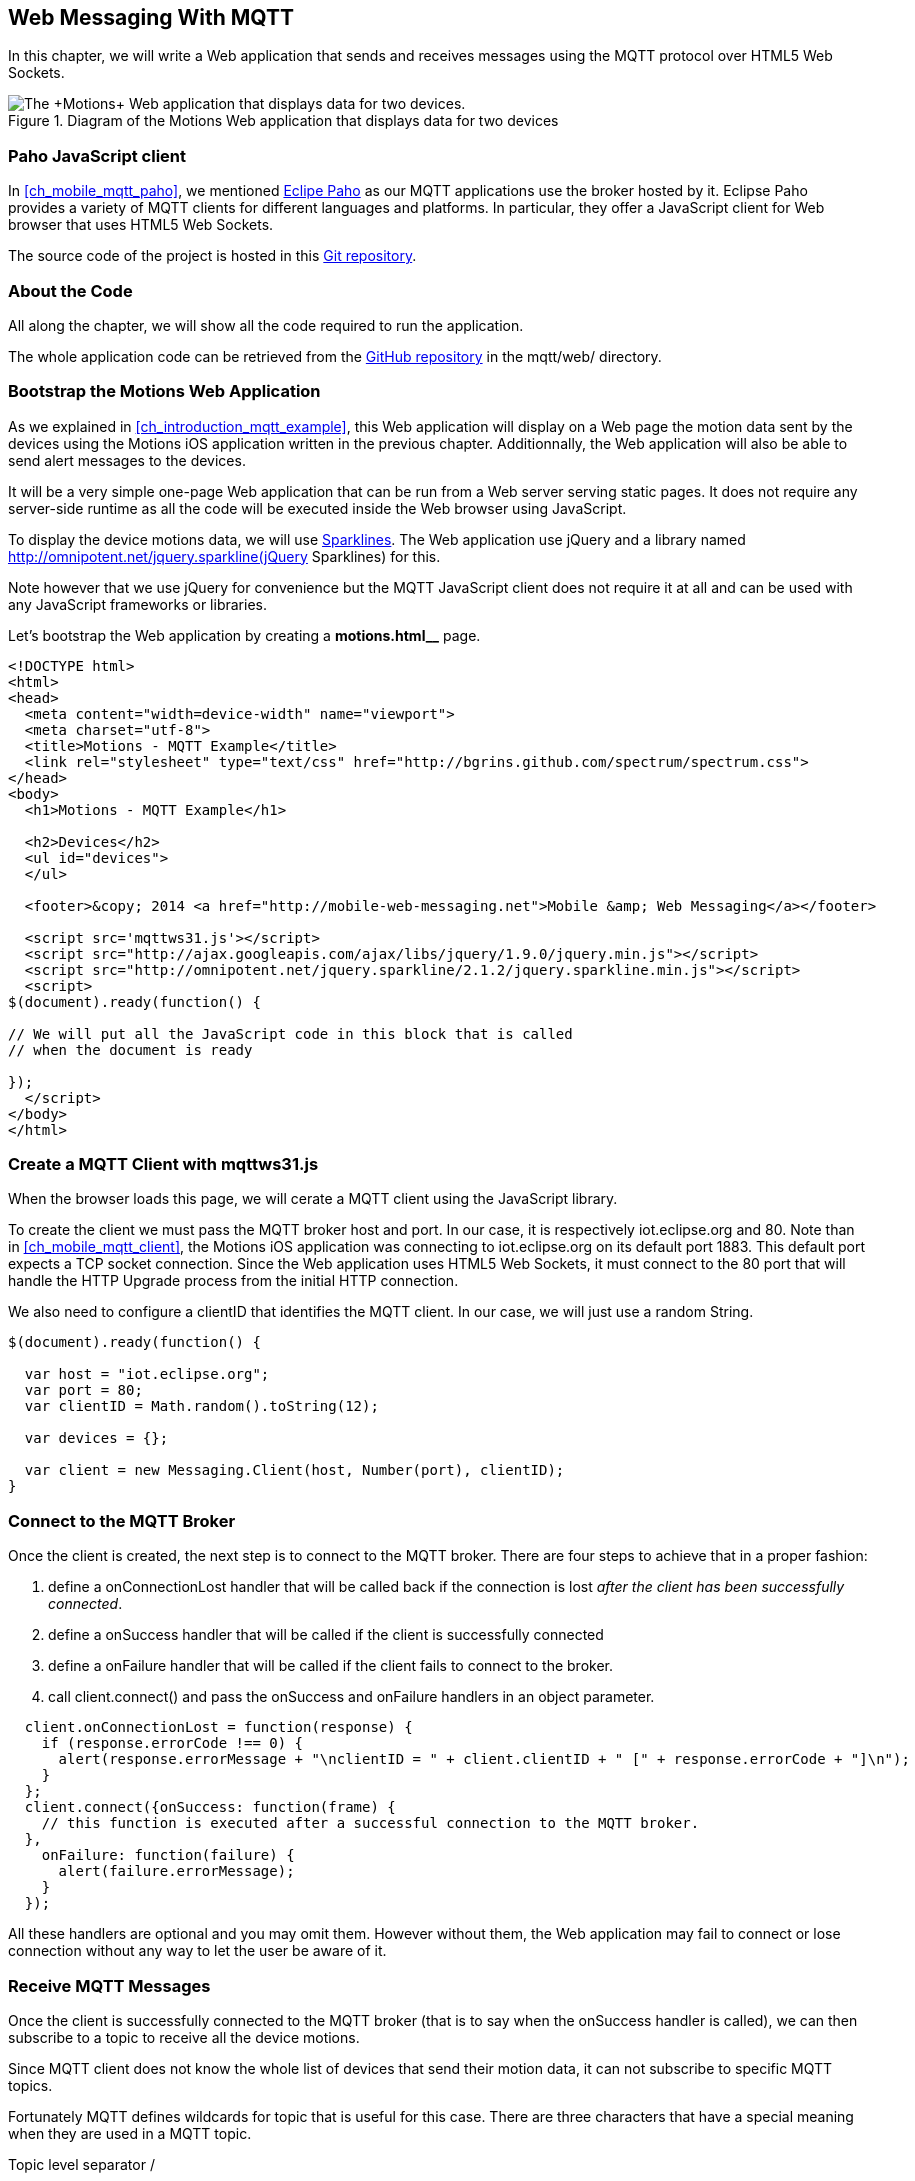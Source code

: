 [[ch_web_mqtt]]
== Web Messaging With MQTT

[role="lead"]
In this chapter, we will write a Web application that sends and receives messages using the MQTT protocol over HTML5 Web Sockets.

[[img_web_mqtt_1]]
.Diagram of the +Motions+ Web application that displays data for two devices
image::images/Chapter070/mqtt_web_app.png["The +Motions+ Web application that displays data for two devices."]

=== Paho JavaScript client

In <<ch_mobile_mqtt_paho>>, we mentioned http://eclipse.org/paho[Eclipe Paho] as our MQTT applications use the broker hosted by it.
Eclipse Paho provides a variety of MQTT clients for different languages and platforms. In particular, they offer a JavaScript client for Web browser that uses HTML5 Web Sockets.

The source code of the project is hosted in this  http://git.eclipse.org/c/paho/org.eclipse.paho.mqtt.javascript.git/[Git repository].

=== About the Code

All along the chapter, we will show all the code required to run the application.

The whole application code can be retrieved from the https://github.com/mobile-web-messaging/code[GitHub repository] in the +mqtt/web/+ directory.

=== Bootstrap the Motions Web Application

As we explained in <<ch_introduction_mqtt_example>>, this Web application will display on a Web page the motion data sent by the devices using the +Motions+ iOS application written in the previous chapter.
Additionnally, the Web application will also be able to send alert messages to the devices.

It will be a very simple one-page Web application that can be run from a Web server serving static pages. It does not require
any server-side runtime as all the code will be executed inside the Web browser using JavaScript.

To display the device motions data, we will use http://en.wikipedia.org/wiki/Sparkline[Sparklines]. The Web application use jQuery and a library named http://omnipotent.net/jquery.sparkline(jQuery Sparklines) for this.

Note however that we use jQuery for convenience but the MQTT JavaScript client does not require it at all and can be used with any JavaScript frameworks or libraries.
 
Let's bootstrap the Web application by creating a *motions.html__* page.

[[ex_web_mqtt_1]]
====
[source,html]
----
<!DOCTYPE html>
<html>
<head>
  <meta content="width=device-width" name="viewport">
  <meta charset="utf-8">
  <title>Motions - MQTT Example</title>
  <link rel="stylesheet" type="text/css" href="http://bgrins.github.com/spectrum/spectrum.css">
</head>
<body>
  <h1>Motions - MQTT Example</h1>
  
  <h2>Devices</h2>
  <ul id="devices">
  </ul>

  <footer>&copy; 2014 <a href="http://mobile-web-messaging.net">Mobile &amp; Web Messaging</a></footer>

  <script src='mqttws31.js'></script>
  <script src="http://ajax.googleapis.com/ajax/libs/jquery/1.9.0/jquery.min.js"></script>
  <script src="http://omnipotent.net/jquery.sparkline/2.1.2/jquery.sparkline.min.js"></script>
  <script>
$(document).ready(function() {

// We will put all the JavaScript code in this block that is called
// when the document is ready

});
  </script>
</body>
</html>
----
====

=== Create a MQTT Client with mqttws31.js

When the browser loads this page, we will cerate a MQTT client using the JavaScript library.

To create the client we must pass the MQTT broker host and port. In our case, it is respectively +iot.eclipse.org+ and +80+. Note than in <<ch_mobile_mqtt_client>>, the +Motions+ iOS application was connecting to +iot.eclipse.org+ on its default port +1883+. This default port expects a TCP socket connection. Since the Web application uses HTML5 Web Sockets, it must connect to the +80+ port that will handle the HTTP Upgrade process from the initial HTTP connection.

We also need to configure a +clientID+ that identifies the MQTT client.
In our case, we will just use a random String.

[source,js]
----
$(document).ready(function() {

  var host = "iot.eclipse.org";
  var port = 80;
  var clientID = Math.random().toString(12);

  var devices = {};

  var client = new Messaging.Client(host, Number(port), clientID);
}
----

=== Connect to the MQTT Broker

Once the +client+ is created, the next step is to connect to the MQTT broker.
There are four steps to achieve that in a proper fashion:

. define a +onConnectionLost+ handler that will be called back if the connection is lost _after the client has been successfully connected_.
. define a +onSuccess+ handler that will be called if the client is successfully connected
. define a +onFailure+ handler that will be called if the client fails to connect to the broker.
. call +client.connect()+ and pass the +onSuccess+ and +onFailure+ handlers in an object parameter.

[source,js]
----
  client.onConnectionLost = function(response) {
    if (response.errorCode !== 0) {
      alert(response.errorMessage + "\nclientID = " + client.clientID + " [" + response.errorCode + "]\n");
    }
  };            
  client.connect({onSuccess: function(frame) {
    // this function is executed after a successful connection to the MQTT broker.
  },
    onFailure: function(failure) {
      alert(failure.errorMessage);
    }
  }); 
----

All these handlers are optional and you may omit them. However without them, the Web application may fail to connect or lose connection without any way to let the user be aware of it.

=== Receive MQTT Messages

Once the client is successfully connected to the MQTT broker (that is to say when the +onSuccess+ handler is called), we can then subscribe to a topic to receive all the device motions.

Since MQTT client does not know the whole list of devices that send their motion data, it can not subscribe to specific MQTT topics.

Fortunately MQTT defines wildcards for topic that is useful for this case.
There are three characters that have a special meaning when they are used in a MQTT topic.

Topic level separator +/+::
The forward slash (/) is used to separate each level within a topic tree and provide a hierarchical structure to the topic space. The use of the topic level separator is significant when the two wildcard characters are encountered in topics specified by subscribers.

Multi-level wildcard +#+::
The number sign (#) is a wildcard character that matches any number of levels within a topic.

Single-level wildcard +$$+$$+::
The plus sign (+) is a wildcard character that matches only one topic level. 

The Web application is interested to receive any messages sent to topics of the form +/mwm/XXX/motion+ where +XXX+ is the device identifier. It maps to the MQTT wildcard topic +/mwm/$$+$$/motion+.

Note that it would not have been a good idea to use the more general wildcard +/mwm/#+ (using the multi-level wildcard) as it would have matched both +/mwm/XXX/motion+ _and_ +/mwm/XXX/alert+. The Web application is not interested by the alert sent to the devices. It is better to subscribe to the most specific wildcard topic instead of being too general and filters out message later. This also preserve network bandwith and CPU usage that the broker will not deliver messages to the client that would have to process them before discarding them anyhow.

[source,js]
----
  client.connect({onSuccess: function(frame) {
    // once the client is successfully connected,
    // subscribe to all the motions topics
    client.subscribe("/mwm/+/motion");
  },
    onFailure: function(failure) {
      alert(failure.errorMessage);
    }
  });
----

We have subscribed to the +/mwm/$$+$$/motion+ wildcard topic but how do we handle messages that will be delivered by the broker for all the topics that matches?

The +client+ object has a +onMessageArrived+ property that will be called every time a message is delivered to the client. This property must be a function that takes a single +message+ parameter corresponding to the MQTT message that is delivered to the client.

This +message+ object defines several properties representing the MQTT message data. The +destinationName+ property contains the actual name of the topic that
delivered this message. Since we have chosen to use a meaningful topic names of the form +/mwm/XXX/motion+, we can extract the +deviceID+ from the +destinationName+.

The +message+ object defines two properties to receive its payload content:

* +payloadBytes+ corresponds to a +ArrayBuffer+ representation of the message payload
* +payloadString+ corresponds to a UTF-8 string representation of the message payload. This property can only be used if the payload is composed of valid UTF-8 characters.

In <<ch_introduction_mqtt_example_message>>, we decided to send the device motions data as an array of 3 64-bit floats corresponding to the motions pitch, yaw and roll values.

To be able to get these values, we must use the +payloadBytes+ property and use a +DataView+ to retrieve the three values for this array.

Once we got these +pitch+, +roll+, and +yaw+ values, we call the +updateSparklines()+ method to udpate the sparkline for the given +deviceID+

[source,js]
----
// subscription callback
client.onMessageArrived = function(message) {
  // get the device's id from the message's destination
  var deviceID = message.destinationName.split("/")[2];

  // get the device data from the message payload as a byte array
  var data = message.payloadBytes;
  // use a DataView on the data buffer to get the 3 motions values as double (aka Float64)
  var values = new DataView(data.buffer);
  var pitch = values.getFloat64(data.byteOffset);
  var roll = values.getFloat64(data.byteOffset + Float64Array.BYTES_PER_ELEMENT);
  var yaw = values.getFloat64(data.byteOffset + 2 * Float64Array.BYTES_PER_ELEMENT );

  updateSparklines(deviceID, pitch, roll, yaw);
};
----

=== Draw Sparklines

TODO

[source,js]
----
function updateSparklines(deviceID, pitch, yaw, roll) {
  var values = devices[deviceID];
  // if the device is not known, create the UI for it
  if (!values) {
    var item = $('#devices').append(
      $('<li>').attr("id", deviceID).append(
        $('<label>').text(deviceID),
        $('<button>').text("Alert!").click(function() { sendAlert(deviceID); }),
        $('<br>'),
        $('<div>').attr('class', 'rate')
      )
    );
    // create an empty array to hold its values
    values = {
      "pitch" : [],
      "roll" : [],
      "yaw" : [],        
    };
  }    
  // add the new value at the end of the array
  values.pitch.push(pitch);
  values.roll.push(roll);
  values.yaw.push(yaw);
  // keep only the 50 more recent values
  if (values.pitch.length > 50) {
    values.pitch.splice(0,1); 
    values.roll.splice(0,1); 
    values.yaw.splice(0,1); 
  }
  // put back the updated values in the clients map
  devices[deviceID] = values;
  // display the values as a sparkline
  $('#'+ deviceID + ' .rate').sparkline(values.pitch, {
    width: values.pitch.length * 5,
    tooltipPrefix: "pitch:",
    lineColor: 'red',
    fillColor: false,
    chartRangeMin: -3,
    chartRangeMax: 3,
    height: '36px'
  });
  $('#'+ deviceID + ' .rate').sparkline(values.roll, {
    tooltipPrefix: "roll:",
    lineColor: 'green',
    composite: true,
    fillColor: false,
    chartRangeMin: -3,
    chartRangeMax: 3
  });
  $('#'+ deviceID + ' .rate').sparkline(values.yaw, {
    tooltipPrefix: "yaw:",
    lineColor: 'blue',
    composite: true,
    fillColor: false,
    chartRangeMin: -3,
    chartRangeMax: 3
  });
}
----

TODO

[[img_web_mqtt_2]]
.Two +Motions+ app are publishing their device motions.
image::images/Chapter070/motions_web_app.png["Two +Motions+ app are publishing their device motions."]


=== Send MQTT Messages

[source,js]
----
function sendAlert(deviceID) {
  // create a message with an empty payload
  var message = new Messaging.Message("red");
  message.destinationName = "/mwm/" + deviceID + "/alert";
  client.send(message);
}
----

TODO

[[img_web_mqtt_3]]
.The +Motions+ application backgrounds becomes red when an alert is sent to its alert topic.
image::images/Chapter070/app_red.png["The +Motions+ application backgrounds becomes red when an alert is sent to its alert topic."]


=== Summary

TODO
